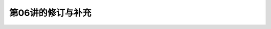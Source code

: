 .. -----------------------------------------------------------------------------
   ..
   ..  Filename       : index.rst
   ..  Author         : Huang Leilei
   ..  Status         : phase 000
   ..  Created        : 2024-09-10
   ..  Description    : description about 第06讲的修订与补充
   ..
.. -----------------------------------------------------------------------------

第06讲的修订与补充
--------------------------------------------------------------------------------

.. image:: 幻灯片1.JPG
.. image:: 幻灯片2.JPG
.. image:: 幻灯片3.JPG
.. image:: 幻灯片4.JPG
.. image:: 幻灯片5.JPG
.. image:: 幻灯片6.JPG
.. image:: 幻灯片7.JPG
.. image:: 幻灯片8.JPG
.. image:: 幻灯片9.JPG
.. image:: 幻灯片10.JPG
